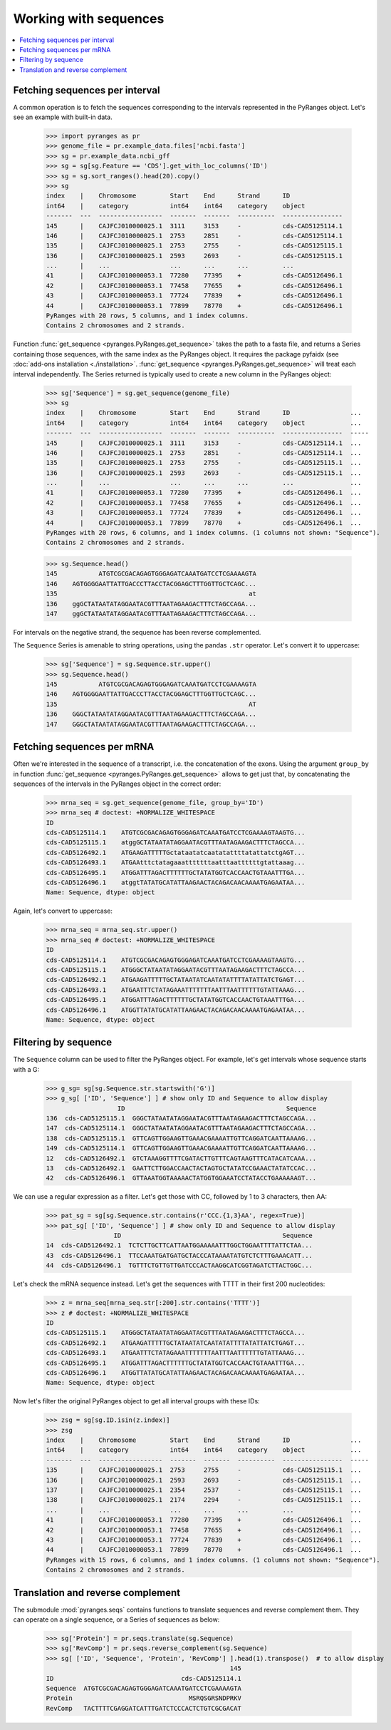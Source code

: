 
Working with sequences
~~~~~~~~~~~~~~~~~~~~~~

.. contents::
   :local:
   :depth: 2

Fetching sequences per interval
-------------------------------

A common operation is to fetch the sequences corresponding to the intervals
represented in the PyRanges object. Let's see an example with built-in data.

  >>> import pyranges as pr
  >>> genome_file = pr.example_data.files['ncbi.fasta']
  >>> sg = pr.example_data.ncbi_gff
  >>> sg = sg[sg.Feature == 'CDS'].get_with_loc_columns('ID')
  >>> sg = sg.sort_ranges().head(20).copy()
  >>> sg
  index    |    Chromosome         Start    End      Strand      ID
  int64    |    category           int64    int64    category    object
  -------  ---  -----------------  -------  -------  ----------  ----------------
  145      |    CAJFCJ010000025.1  3111     3153     -           cds-CAD5125114.1
  146      |    CAJFCJ010000025.1  2753     2851     -           cds-CAD5125114.1
  135      |    CAJFCJ010000025.1  2753     2755     -           cds-CAD5125115.1
  136      |    CAJFCJ010000025.1  2593     2693     -           cds-CAD5125115.1
  ...      |    ...                ...      ...      ...         ...
  41       |    CAJFCJ010000053.1  77280    77395    +           cds-CAD5126496.1
  42       |    CAJFCJ010000053.1  77458    77655    +           cds-CAD5126496.1
  43       |    CAJFCJ010000053.1  77724    77839    +           cds-CAD5126496.1
  44       |    CAJFCJ010000053.1  77899    78770    +           cds-CAD5126496.1
  PyRanges with 20 rows, 5 columns, and 1 index columns.
  Contains 2 chromosomes and 2 strands.

Function :func:`get_sequence <pyranges.PyRanges.get_sequence>`
takes the path to a fasta file, and returns a Series containing those sequences, with the same index as the PyRanges object.
It requires the package pyfaidx (see :doc:`add-ons installation <./installation>`.
:func:`get_sequence <pyranges.PyRanges.get_sequence>` will treat each interval independently. The Series returned
is typically used to create a new column in the PyRanges object:

  >>> sg['Sequence'] = sg.get_sequence(genome_file)
  >>> sg
  index    |    Chromosome         Start    End      Strand      ID                ...
  int64    |    category           int64    int64    category    object            ...
  -------  ---  -----------------  -------  -------  ----------  ----------------  -----
  145      |    CAJFCJ010000025.1  3111     3153     -           cds-CAD5125114.1  ...
  146      |    CAJFCJ010000025.1  2753     2851     -           cds-CAD5125114.1  ...
  135      |    CAJFCJ010000025.1  2753     2755     -           cds-CAD5125115.1  ...
  136      |    CAJFCJ010000025.1  2593     2693     -           cds-CAD5125115.1  ...
  ...      |    ...                ...      ...      ...         ...               ...
  41       |    CAJFCJ010000053.1  77280    77395    +           cds-CAD5126496.1  ...
  42       |    CAJFCJ010000053.1  77458    77655    +           cds-CAD5126496.1  ...
  43       |    CAJFCJ010000053.1  77724    77839    +           cds-CAD5126496.1  ...
  44       |    CAJFCJ010000053.1  77899    78770    +           cds-CAD5126496.1  ...
  PyRanges with 20 rows, 6 columns, and 1 index columns. (1 columns not shown: "Sequence").
  Contains 2 chromosomes and 2 strands.

  >>> sg.Sequence.head()
  145           ATGTCGCGACAGAGTGGGAGATCAAATGATCCTCGAAAAGTA
  146    AGTGGGGAATTATTGACCCTTACCTACGGAGCTTTGGTTGCTCAGC...
  135                                                   at
  136    ggGCTATAATATAGGAATACGTTTAATAGAAGACTTTCTAGCCAGA...
  147    ggGCTATAATATAGGAATACGTTTAATAGAAGACTTTCTAGCCAGA...

For intervals on the negative strand, the sequence has been reverse complemented.

The ``Sequence`` Series is amenable to string operations, using the pandas ``.str`` operator.
Let's convert it to uppercase:

  >>> sg['Sequence'] = sg.Sequence.str.upper()
  >>> sg.Sequence.head()
  145           ATGTCGCGACAGAGTGGGAGATCAAATGATCCTCGAAAAGTA
  146    AGTGGGGAATTATTGACCCTTACCTACGGAGCTTTGGTTGCTCAGC...
  135                                                   AT
  136    GGGCTATAATATAGGAATACGTTTAATAGAAGACTTTCTAGCCAGA...
  147    GGGCTATAATATAGGAATACGTTTAATAGAAGACTTTCTAGCCAGA...

Fetching sequences per mRNA
---------------------------

Often we're interested in the sequence of a transcript, i.e. the concatenation of the exons.
Using the argument ``group_by`` in function :func:`get_sequence <pyranges.PyRanges.get_sequence>` allows to get just
that, by concatenating the sequences of the intervals in the PyRanges object in the correct order:

  >>> mrna_seq = sg.get_sequence(genome_file, group_by='ID')
  >>> mrna_seq # doctest: +NORMALIZE_WHITESPACE
  ID
  cds-CAD5125114.1    ATGTCGCGACAGAGTGGGAGATCAAATGATCCTCGAAAAGTAAGTG...
  cds-CAD5125115.1    atggGCTATAATATAGGAATACGTTTAATAGAAGACTTTCTAGCCA...
  cds-CAD5126492.1    ATGAAGATTTTTGctataatatcaatatattttatattatctgAGT...
  cds-CAD5126493.1    ATGAAtttctatagaaatttttttaatttaattttttgtattaaag...
  cds-CAD5126495.1    ATGGATTTAGACTTTTTTGCTATATGGTCACCAACTGTAAATTTGA...
  cds-CAD5126496.1    atggtTATATGCATATTAAGAACTACAGACAACAAAATGAGAATAA...
  Name: Sequence, dtype: object

Again, let's convert to uppercase:

  >>> mrna_seq = mrna_seq.str.upper()
  >>> mrna_seq # doctest: +NORMALIZE_WHITESPACE
  ID
  cds-CAD5125114.1    ATGTCGCGACAGAGTGGGAGATCAAATGATCCTCGAAAAGTAAGTG...
  cds-CAD5125115.1    ATGGGCTATAATATAGGAATACGTTTAATAGAAGACTTTCTAGCCA...
  cds-CAD5126492.1    ATGAAGATTTTTGCTATAATATCAATATATTTTATATTATCTGAGT...
  cds-CAD5126493.1    ATGAATTTCTATAGAAATTTTTTTAATTTAATTTTTTGTATTAAAG...
  cds-CAD5126495.1    ATGGATTTAGACTTTTTTGCTATATGGTCACCAACTGTAAATTTGA...
  cds-CAD5126496.1    ATGGTTATATGCATATTAAGAACTACAGACAACAAAATGAGAATAA...
  Name: Sequence, dtype: object

Filtering by sequence
---------------------

The ``Sequence`` column can be used to filter the PyRanges object.
For example, let's get intervals whose sequence starts with a G:

  >>> g_sg= sg[sg.Sequence.str.startswith('G')]
  >>> g_sg[ ['ID', 'Sequence'] ] # show only ID and Sequence to allow display
                     ID                                           Sequence
  136  cds-CAD5125115.1  GGGCTATAATATAGGAATACGTTTAATAGAAGACTTTCTAGCCAGA...
  147  cds-CAD5125114.1  GGGCTATAATATAGGAATACGTTTAATAGAAGACTTTCTAGCCAGA...
  138  cds-CAD5125115.1  GTTCAGTTGGAAGTTGAAACGAAAATTGTTCAGGATCAATTAAAAG...
  149  cds-CAD5125114.1  GTTCAGTTGGAAGTTGAAACGAAAATTGTTCAGGATCAATTAAAAG...
  12   cds-CAD5126492.1  GTCTAAAGGTTTTCGATACTTGTTTCAGTAAGTTTCATACATCAAA...
  13   cds-CAD5126492.1  GAATTCTTGGACCAACTACTAGTGCTATATCCGAAACTATATCCAC...
  42   cds-CAD5126496.1  GTTAAATGGTAAAAACTATGGTGGAAATCCTATACCTGAAAAAAGT...

We can use a regular expression as a filter. Let's get those with CC, followed by 1 to 3 characters, then AA:

  >>> pat_sg = sg[sg.Sequence.str.contains(r'CCC.{1,3}AA', regex=True)]
  >>> pat_sg[ ['ID', 'Sequence'] ] # show only ID and Sequence to allow display
                    ID                                           Sequence
  14  cds-CAD5126492.1  TCTCTTGCTTCATTAATGGAAAAATTTGGCTGGAATTTTATTCTAA...
  43  cds-CAD5126496.1  TTCCAAATGATGATGCTACCCATAAAATATGTCTCTTTGAAACATT...
  44  cds-CAD5126496.1  TGTTTCTGTTGTTGATCCCACTAAGGCATCGGTAGATCTTACTGGC...

Let's check the mRNA sequence instead. Let's get the sequences with TTTT in their first 200 nucleotides:

  >>> z = mrna_seq[mrna_seq.str[:200].str.contains('TTTT')]
  >>> z # doctest: +NORMALIZE_WHITESPACE
  ID
  cds-CAD5125115.1    ATGGGCTATAATATAGGAATACGTTTAATAGAAGACTTTCTAGCCA...
  cds-CAD5126492.1    ATGAAGATTTTTGCTATAATATCAATATATTTTATATTATCTGAGT...
  cds-CAD5126493.1    ATGAATTTCTATAGAAATTTTTTTAATTTAATTTTTTGTATTAAAG...
  cds-CAD5126495.1    ATGGATTTAGACTTTTTTGCTATATGGTCACCAACTGTAAATTTGA...
  cds-CAD5126496.1    ATGGTTATATGCATATTAAGAACTACAGACAACAAAATGAGAATAA...
  Name: Sequence, dtype: object

Now let's filter the original PyRanges object to get all interval groups with these IDs:

  >>> zsg = sg[sg.ID.isin(z.index)]
  >>> zsg
  index    |    Chromosome         Start    End      Strand      ID                ...
  int64    |    category           int64    int64    category    object            ...
  -------  ---  -----------------  -------  -------  ----------  ----------------  -----
  135      |    CAJFCJ010000025.1  2753     2755     -           cds-CAD5125115.1  ...
  136      |    CAJFCJ010000025.1  2593     2693     -           cds-CAD5125115.1  ...
  137      |    CAJFCJ010000025.1  2354     2537     -           cds-CAD5125115.1  ...
  138      |    CAJFCJ010000025.1  2174     2294     -           cds-CAD5125115.1  ...
  ...      |    ...                ...      ...      ...         ...               ...
  41       |    CAJFCJ010000053.1  77280    77395    +           cds-CAD5126496.1  ...
  42       |    CAJFCJ010000053.1  77458    77655    +           cds-CAD5126496.1  ...
  43       |    CAJFCJ010000053.1  77724    77839    +           cds-CAD5126496.1  ...
  44       |    CAJFCJ010000053.1  77899    78770    +           cds-CAD5126496.1  ...
  PyRanges with 15 rows, 6 columns, and 1 index columns. (1 columns not shown: "Sequence").
  Contains 2 chromosomes and 2 strands.

Translation and reverse complement
----------------------------------

The submodule :mod:`pyranges.seqs` contains functions to translate sequences and reverse complement them.
They can operate on a single sequence, or a Series of sequences as below:

  >>> sg['Protein'] = pr.seqs.translate(sg.Sequence)
  >>> sg['RevComp'] = pr.seqs.reverse_complement(sg.Sequence)
  >>> sg[ ['ID', 'Sequence', 'Protein', 'RevComp'] ].head(1).transpose()  # to allow display
                                                   145
  ID                                  cds-CAD5125114.1
  Sequence  ATGTCGCGACAGAGTGGGAGATCAAATGATCCTCGAAAAGTA
  Protein                               MSRQSGRSNDPRKV
  RevComp   TACTTTTCGAGGATCATTTGATCTCCCACTCTGTCGCGACAT
